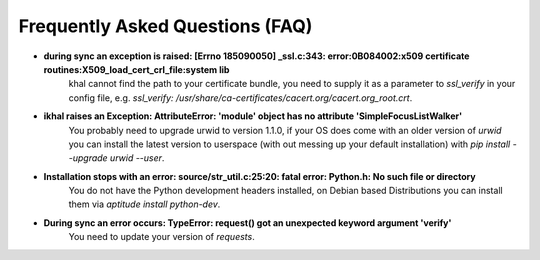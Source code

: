 Frequently Asked Questions (FAQ)
================================


* **during sync an exception is raised: [Errno 185090050] _ssl.c:343: error:0B084002:x509 certificate routines:X509_load_cert_crl_file:system lib**
        khal cannot find the path to your certificate bundle, you need to supply it as a
        parameter to `ssl_verify` in your config file, e.g.
        `ssl_verify: /usr/share/ca-certificates/cacert.org/cacert.org_root.crt`.

* **ikhal raises an Exception: AttributeError: 'module' object has no attribute 'SimpleFocusListWalker'**
        You probably need to upgrade urwid to version 1.1.0, if your OS does come with
        an older version of *urwid* you can install the latest version to userspace
        (with out messing up your default installation) with `pip install --upgrade urwid --user`.


* **Installation stops with an error: source/str_util.c:25:20: fatal error: Python.h: No such file or directory**
        You do not have the Python development headers installed, on Debian based
        Distributions you can install them via *aptitude install python-dev*.

* **During sync an error occurs: TypeError: request() got an unexpected keyword argument 'verify'**
        You need to update your version of `requests`.


